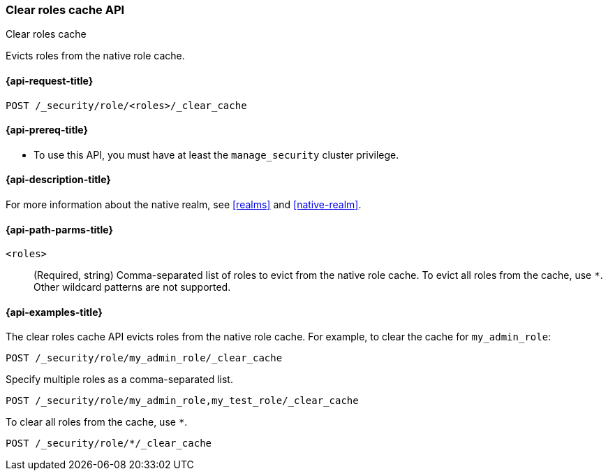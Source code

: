 [role="xpack"]
[[security-api-clear-role-cache]]
=== Clear roles cache API
++++
<titleabbrev>Clear roles cache</titleabbrev>
++++

Evicts roles from the native role cache. 

[[security-api-clear-role-cache-request]]
==== {api-request-title}

`POST /_security/role/<roles>/_clear_cache` 

[[security-api-clear-role-cache-prereqs]]
==== {api-prereq-title}

* To use this API, you must have at least the `manage_security` cluster
privilege.

[[security-api-clear-role-cache-desc]]
==== {api-description-title}

For more information about the native realm, see 
<<realms>> and <<native-realm>>. 

[[security-api-clear-role-cache-path-params]]
==== {api-path-parms-title}

`<roles>`::
(Required, string)
Comma-separated list of roles to evict from the native role cache. To evict all
roles from the cache, use `*`. Other wildcard patterns are not supported.


[[security-api-clear-role-cache-example]]
==== {api-examples-title}

The clear roles cache API evicts roles from the native role cache. For example, 
to clear the cache for `my_admin_role`:

[source,console]
--------------------------------------------------
POST /_security/role/my_admin_role/_clear_cache
--------------------------------------------------

Specify multiple roles as a comma-separated list.

[source,console]
----
POST /_security/role/my_admin_role,my_test_role/_clear_cache
----

To clear all roles from the cache, use `*`.

[source,console]
----
POST /_security/role/*/_clear_cache
----
